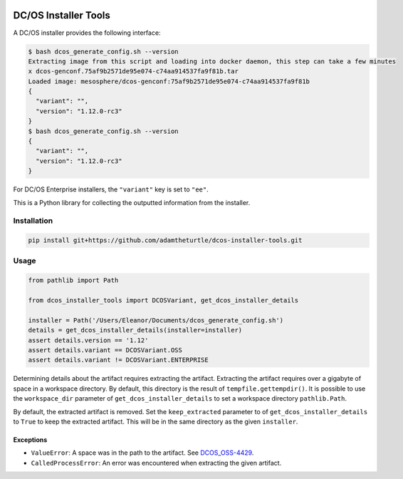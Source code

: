|Build Status|

|codecov|

DC/OS Installer Tools
=====================

A DC/OS installer provides the following interface:

.. code:: console

   $ bash dcos_generate_config.sh --version
   Extracting image from this script and loading into docker daemon, this step can take a few minutes
   x dcos-genconf.75af9b2571de95e074-c74aa914537fa9f81b.tar
   Loaded image: mesosphere/dcos-genconf:75af9b2571de95e074-c74aa914537fa9f81b
   {
     "variant": "",
     "version": "1.12.0-rc3"
   }
   $ bash dcos_generate_config.sh --version
   {
     "variant": "",
     "version": "1.12.0-rc3"
   }

For DC/OS Enterprise installers, the ``"variant"`` key is set to ``"ee"``.

This is a Python library for collecting the outputted information from the installer.

Installation
------------

.. code:: console

   pip install git+https://github.com/adamtheturtle/dcos-installer-tools.git

Usage
-----

.. code:: python

   from pathlib import Path

   from dcos_installer_tools import DCOSVariant, get_dcos_installer_details

   installer = Path('/Users/Eleanor/Documents/dcos_generate_config.sh')
   details = get_dcos_installer_details(installer=installer)
   assert details.version == '1.12'
   assert details.variant == DCOSVariant.OSS
   assert details.variant != DCOSVariant.ENTERPRISE

Determining details about the artifact requires extracting the artifact.
Extracting the artifact requires over a gigabyte of space in a workspace directory.
By default, this directory is the result of ``tempfile.gettempdir()``.
It is possible to use the ``workspace_dir`` parameter of ``get_dcos_installer_details`` to set a workspace directory ``pathlib.Path``.

By default, the extracted artifact is removed.
Set the ``keep_extracted`` parameter to of ``get_dcos_installer_details`` to ``True`` to keep the extracted artifact.
This will be in the same directory as the given ``installer``.

Exceptions
~~~~~~~~~~

* ``ValueError``: A space was in the path to the artifact.
  See `DCOS_OSS-4429 <https://jira.mesosphere.com/browse/DCOS_OSS-4429>`_.
* ``CalledProcessError``: An error was encountered when extracting the given artifact.

.. |Build Status| image:: https://travis-ci.com/adamtheturtle/dcos-installer-tools.svg?branch=master
   :target: https://travis-ci.com/adamtheturtle/dcos-installer-tools
.. |codecov| image:: https://codecov.io/gh/adamtheturtle/dcos-installer-tools/branch/master/graph/badge.svg
   :target: https://codecov.io/gh/adamtheturtle/dcos-installer-tools
